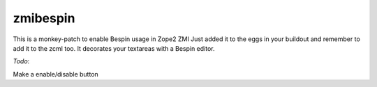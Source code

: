 zmibespin
=========

This is a monkey-patch to enable Bespin usage in Zope2 ZMI
Just added it to the eggs in your buildout and remember to add it to the
zcml too. It decorates your textareas with a Bespin editor.

`Todo`:

Make a enable/disable button
